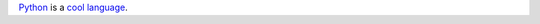Python_ is a `cool language`__.

.. _Python: https://docs.python.org/|version|/whatsnew/changelog.html

__ Python_
